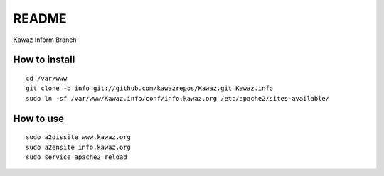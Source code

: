 ************
 README
************

Kawaz Inform Branch

How to install
==========================
::
    
    cd /var/www
    git clone -b info git://github.com/kawazrepos/Kawaz.git Kawaz.info
    sudo ln -sf /var/www/Kawaz.info/conf/info.kawaz.org /etc/apache2/sites-available/
    
How to use
====================
::

    sudo a2dissite www.kawaz.org
    sudo a2ensite info.kawaz.org
    sudo service apache2 reload
